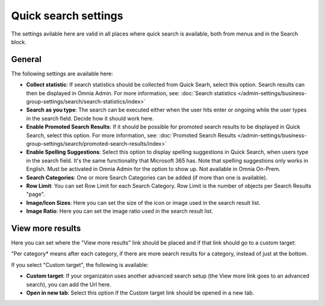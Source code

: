 Quick search settings
==============================================

The settings avilable here are valid in all places where quick search is available, both from menus and in the Search block. 

General
****************
The following settings are available here:

.. image:: quick-search-settings-612-general.png

+ **Collect statistic**: If search statistics should be collected from Quick Searh, select this option. Search results can then be displayed in Omnia Admin. For more information, see: :doc:`Search statistics </admin-settings/business-group-settings/search/search-statistics/index>`
+ **Search as you type**: The search can be executed either when the user hits enter or ongoing while the user types in the search field. Decide how it should work here.
+ **Enable Promoted Search Results**: If it should be possible for promoted search results to be displayed in Quick Search, select this option. For more information, see: :doc:`Promoted Search Results </admin-settings/business-group-settings/search/promoted-search-results/index>`
+ **Enable Spelling Suggestions**: Select this option to display spelling suggestions in Quick Search, when users type in the search field. It's the same functionality that Microsoft 365 has. Note that spelling suggestions only works in English. Must be activated in Omnia Admin for the option to show up. Not available in Omnia On-Prem. 
+ **Search Categories**: One or more Search Categories can be added (if more than one is available).
+ **Row Limit**: You can set Row Limit for each Search Category. Row Limit is the number of objects per Search Results "page".
+ **Image/Icon Sizes**: Here you can set the size of the icon or image used in the search result list.
+ **Image Ratio**: Here you can set the image ratio used in the search result list.

View more results
******************
Here you can set where the "View more results" link should be placed and if that link should go to a custom target:

.. image:: quick-search-settings-viewmore.png

"Per category* means after each category, if there are more search results for a category, instead of just at the bottom.

If you select "Custom target", the following is available:

.. image:: quick-search-settings-viewmore-custom.png

+ **Custom target**: If your organizaton uses another advanced search setup (the View more link goes to an advanced search), you can add the Url here.
+ **Open in new tab**: Select this option if the Custom target link should be opened in a new tab.

